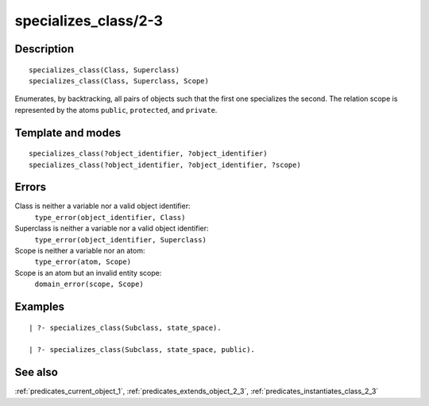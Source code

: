
.. index:: specializes_class/2-3
.. _predicates_specializes_class_2_3:

specializes_class/2-3
=====================

Description
-----------

::

   specializes_class(Class, Superclass)
   specializes_class(Class, Superclass, Scope)

Enumerates, by backtracking, all pairs of objects such that the first
one specializes the second. The relation scope is represented by the
atoms ``public``, ``protected``, and ``private``.

Template and modes
------------------

::

   specializes_class(?object_identifier, ?object_identifier)
   specializes_class(?object_identifier, ?object_identifier, ?scope)

Errors
------

Class is neither a variable nor a valid object identifier:
   ``type_error(object_identifier, Class)``
Superclass is neither a variable nor a valid object identifier:
   ``type_error(object_identifier, Superclass)``
Scope is neither a variable nor an atom:
   ``type_error(atom, Scope)``
Scope is an atom but an invalid entity scope:
   ``domain_error(scope, Scope)``

Examples
--------

::

   | ?- specializes_class(Subclass, state_space).

   | ?- specializes_class(Subclass, state_space, public).

See also
--------

:ref:`predicates_current_object_1`,
:ref:`predicates_extends_object_2_3`,
:ref:`predicates_instantiates_class_2_3`
